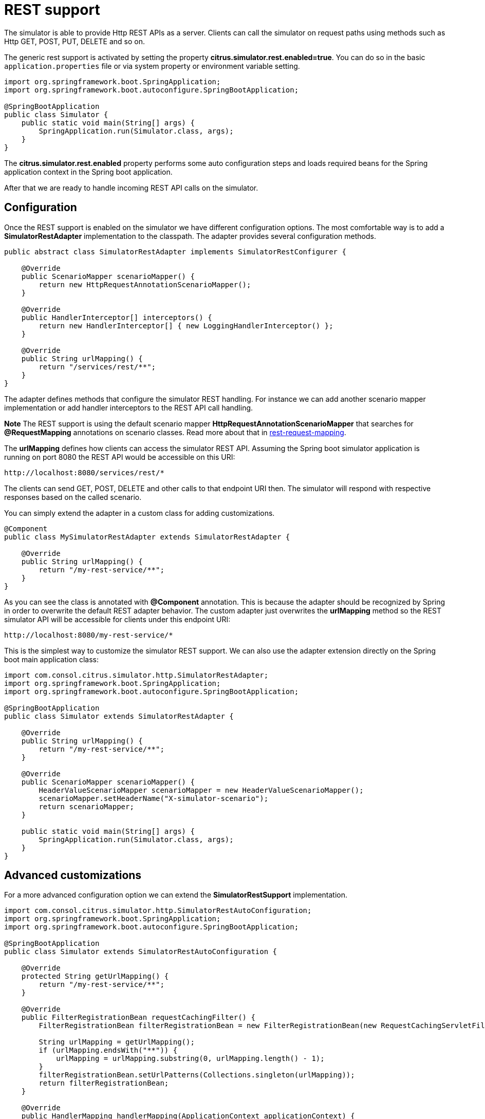 [[rest]]
= REST support

The simulator is able to provide Http REST APIs as a server. Clients can call the simulator on request paths using methods such as
Http GET, POST, PUT, DELETE and so on.

The generic rest support is activated by setting the property *citrus.simulator.rest.enabled=true*. You can do so in the basic `application.properties`
file or via system property or environment variable setting.

[source,java]
----
import org.springframework.boot.SpringApplication;
import org.springframework.boot.autoconfigure.SpringBootApplication;

@SpringBootApplication
public class Simulator {
    public static void main(String[] args) {
        SpringApplication.run(Simulator.class, args);
    }
}
----

The *citrus.simulator.rest.enabled* property performs some auto configuration steps and loads required beans for the Spring application context
in the Spring boot application.

After that we are ready to handle incoming REST API calls on the simulator.

[[rest-config]]
== Configuration

Once the REST support is enabled on the simulator we have different configuration options. The most comfortable way is to
add a *SimulatorRestAdapter* implementation to the classpath. The adapter provides several configuration methods.

[source,java]
----
public abstract class SimulatorRestAdapter implements SimulatorRestConfigurer {

    @Override
    public ScenarioMapper scenarioMapper() {
        return new HttpRequestAnnotationScenarioMapper();
    }

    @Override
    public HandlerInterceptor[] interceptors() {
        return new HandlerInterceptor[] { new LoggingHandlerInterceptor() };
    }

    @Override
    public String urlMapping() {
        return "/services/rest/**";
    }
}
----

The adapter defines methods that configure the simulator REST handling. For instance we can add another scenario mapper implementation or
add handler interceptors to the REST API call handling.

*Note*
The REST support is using the default scenario mapper *HttpRequestAnnotationScenarioMapper* that searches for *@RequestMapping* annotations
on scenario classes. Read more about that in link:#rest-request-mapping[rest-request-mapping].

The *urlMapping* defines how clients can access the simulator REST API. Assuming the Spring boot simulator application is running on port 8080 the
REST API would be accessible on this URI:

[source]
----
http://localhost:8080/services/rest/*
----

The clients can send GET, POST, DELETE and other calls to that endpoint URI then. The simulator will respond with respective responses based on the called
scenario.

You can simply extend the adapter in a custom class for adding customizations.

[source,java]
----
@Component
public class MySimulatorRestAdapter extends SimulatorRestAdapter {

    @Override
    public String urlMapping() {
        return "/my-rest-service/**";
    }
}
----

As you can see the class is annotated with *@Component* annotation. This is because the adapter should be recognized by Spring in order to overwrite the default
REST adapter behavior. The custom adapter just overwrites the *urlMapping* method so the REST simulator API will be accessible for clients under this endpoint URI:

[source]
----
http://localhost:8080/my-rest-service/*
----

This is the simplest way to customize the simulator REST support. We can also use the adapter extension directly on the Spring boot main application class:

[source,java]
----
import com.consol.citrus.simulator.http.SimulatorRestAdapter;
import org.springframework.boot.SpringApplication;
import org.springframework.boot.autoconfigure.SpringBootApplication;

@SpringBootApplication
public class Simulator extends SimulatorRestAdapter {

    @Override
    public String urlMapping() {
        return "/my-rest-service/**";
    }

    @Override
    public ScenarioMapper scenarioMapper() {
        HeaderValueScenarioMapper scenarioMapper = new HeaderValueScenarioMapper();
        scenarioMapper.setHeaderName("X-simulator-scenario");
        return scenarioMapper;
    }

    public static void main(String[] args) {
        SpringApplication.run(Simulator.class, args);
    }
}
----

[[rest-customization]]
== Advanced customizations

For a more advanced configuration option we can extend the *SimulatorRestSupport* implementation.

[source,java]
----
import com.consol.citrus.simulator.http.SimulatorRestAutoConfiguration;
import org.springframework.boot.SpringApplication;
import org.springframework.boot.autoconfigure.SpringBootApplication;

@SpringBootApplication
public class Simulator extends SimulatorRestAutoConfiguration {

    @Override
    protected String getUrlMapping() {
        return "/my-rest-service/**";
    }

    @Override
    public FilterRegistrationBean requestCachingFilter() {
        FilterRegistrationBean filterRegistrationBean = new FilterRegistrationBean(new RequestCachingServletFilter());

        String urlMapping = getUrlMapping();
        if (urlMapping.endsWith("**")) {
            urlMapping = urlMapping.substring(0, urlMapping.length() - 1);
        }
        filterRegistrationBean.setUrlPatterns(Collections.singleton(urlMapping));
        return filterRegistrationBean;
    }

    @Override
    public HandlerMapping handlerMapping(ApplicationContext applicationContext) {
        SimpleUrlHandlerMapping handlerMapping = new SimpleUrlHandlerMapping();
        handlerMapping.setOrder(Ordered.HIGHEST_PRECEDENCE);
        handlerMapping.setAlwaysUseFullPath(true);

        Map<String, Object> mappings = new HashMap<>();
        mappings.put(getUrlMapping(), getRestController(applicationContext));

        handlerMapping.setUrlMap(mappings);
        handlerMapping.setInterceptors(interceptors());

        return handlerMapping;
    }

    public static void main(String[] args) {
        SpringApplication.run(Simulator.class, args);
    }
}
----

With that configuration option we can overwrite REST support auto configuration features on the simulator such as the *requestCachingFilter* or the *handlerMapping*.
We extend the *SimulatorRestAutoConfiguration* implementation directly.

[[rest-request-mapping]]
== Request mapping

By default the simulator will map incoming requests to scenarios using so called mapping keys that are evaluated on the incoming request. When using REST support on
the simulator we can also use *@RequestMapping* annotations on scenarios in order to map incoming requests.

This looks like follows:

[source,java]
----
@Scenario("Hello")
@RequestMapping(value = "/services/rest/simulator/hello", method = RequestMethod.POST, params = {"user"})
public class HelloScenario extends AbstractSimulatorScenario {

    @Override
    public void run(ScenarioDesigner scenario) {
        scenario
            .receive()
            .payload("<Hello xmlns=\"http://citrusframework.org/schemas/hello\">" +
                        "Say Hello!" +
                     "</Hello>");

        scenario
            .send()
            .payload("<HelloResponse xmlns=\"http://citrusframework.org/schemas/hello\">" +
                        "Hi there!" +
                     "</HelloResponse>");
    }
}
----

As you can see the example above uses *@RequestMapping* annotation in addition to the *@Scenario* annotation.
All requests on the request path */services/rest/simulator/hello* of method *POST* that include the query
parameter *user* will be mapped to the scenario. With this strategy the simulator is able to map requests based
on methods, request paths and query parameters.

The mapping strategy requires a special scenario mapper implementation that is used by default. This scenario mapper automatically scans for scenarios with *@RequestMapping* annotations.
The *HttpRequestAnnotationScenarioMapper* is active by default when enabling REST support on the simulator. Of course you can use traditional scenario mappers, too when using REST.
So in case you need to apply different mapping strategies you can overwrite the scenario mapper implementation in the configuration adapter.

[[rest-status-code]]
== Http responses

As Http is a synchronous messaging transport by its nature we can provide response messages to the calling client. In Http REST APIs this should include some Http status code.
You can specify the Http status code very easy when using the Citrus Java DSL methods as shown in the next example.

[source,java]
----
@Scenario("Hello")
@RequestMapping(value = "/services/rest/simulator/hello", method = RequestMethod.POST)
public class HelloScenario extends AbstractSimulatorScenario {

    @Override
    public void run(ScenarioDesigner scenario) {
        scenario
            .http()
            .receive()
            .post()
            .payload("<Hello xmlns=\"http://citrusframework.org/schemas/hello\">" +
                    "Say Hello!" +
                    "</Hello>");

        scenario
            .http()
            .send()
            .response(HttpStatus.OK)
            .payload("<HelloResponse xmlns=\"http://citrusframework.org/schemas/hello\">" +
                    "Hi there!" +
                    "</HelloResponse>");
    }
}
----

The Http Java DSL extension in Citrus provides easy access to Http related identities such as request methods, query parameters and status codes. Please
see the official Citrus documentation for more details how to use this Http specific Java fluent API.

[[rest-swagger]]
== Swagger support

The simulator application is able to read link:https://swagger.io/[Swagger] link:https://github.com/OAI/OpenAPI-Specification/blob/master/versions/3.0.0.md[Open API V3.0] specifications for auto
generating simulator scenarios for each operation. The Open API specification defines available REST request paths, supported methods (GET, POST, PUT, DELETE, ...) and their outcome when clients
call that API operations. The simulator generates basic scenarios for these specification information.

See the following sample how to do that:

[source,java]
----
@SpringBootApplication
public class Simulator extends SimulatorRestAdapter {

    public static void main(String[] args) {
        SpringApplication.run(Simulator.class, args);
    }

    @Override
    public ScenarioMapper scenarioMapper() {
        return new HttpRequestPathScenarioMapper();
    }

    @Override
    public String urlMapping(SimulatorRestConfigurationProperties simulatorRestConfiguration) {
        return "/petstore/v2/**";
    }

    @Override
    public EndpointAdapter fallbackEndpointAdapter() {
        return new StaticEndpointAdapter() {
            @Override
            protected Message handleMessageInternal(Message message) {
                return new HttpMessage().status(HttpStatus.NOT_FOUND);
            }
        };
    }

    @Bean
    public static HttpScenarioGenerator scenarioGenerator() {
        HttpScenarioGenerator generator = new HttpScenarioGenerator(new ClassPathResource("swagger/petstore-api.json"));
        generator.setContextPath("/petstore");
        return generator;
    }
}
----

The listing above adds a `HttpScenarioGenerator` as Spring bean to the simulator application. The generator receives the swagger api file location `swagger/petstore-api.json` and the
context path for this API. In addition to that we need to set a special scenario mapper implementation `HttpRequestPathScenarioMapper` that is aware of generated REST scenarios.

Also we set a custom fallback endpoint adapter. This one is used when no scenario matches the incoming request or when the scenario itself did not produce a proper response because of
some validation error.

On startup the generator dynamically generates a scenario for each operation defined in that swagger api file. You can review all generated scenarios in the user interface.

Let's have a look at a sample operation in that *petstore* swagger api file:

[source,json]
----
"/pet/findByStatus": {
  "get": {
    "tags": [
      "pet"
    ],
    "summary": "Finds Pets by status",
    "description": "Multiple status values can be provided with comma separated strings",
    "operationId": "findPetsByStatus",
    "produces": [
      "application/xml",
      "application/json"
    ],
    "parameters": [
      {
        "name": "status",
        "in": "query",
        "description": "Status values that need to be considered for filter",
        "required": true,
        "type": "array",
        "items": {
          "type": "string",
          "enum": [
            "available",
            "pending",
            "sold"
          ],
          "default": "available"
        },
        "collectionFormat": "multi"
      }
    ],
    "responses": {
      "200": {
        "description": "successful operation",
        "schema": {
          "type": "array",
          "items": {
            "$ref": "#/definitions/Pet"
          }
        }
      },
      "400": {
        "description": "Invalid status value"
      }
    },
    "security": [
      {
        "petstore_auth": [
          "write:pets",
          "read:pets"
        ]
      }
    ]
  }
}
----

The REST operation above defines a *GET* method on */pet/findByStatus*. The required query parameter *status* is defined to filter the returned list of pets. As a response
the API defines *200 OK* with an array of *Pet* objects. In addition to that *400* response is defined when the *status* parameter is not within its restriction enumeration *available, pending, sold*.

*IMPORTANT:* _The simulator will always generate the success case exclusively. Here this would be the *200 OK* response. Other response variations are not generated up to now!_

The generated scenario for this operation verifies that the request is using *GET* method on request path */pet/findByStatus*. Also the scenario verifies the existence of the *status* query
parameter and that the value is within the enumeration boundaries.

Only in case these verification steps are performed successfully the simulator scenario generates a proper response *200 OK* that contains a dynamic array of pet objects.

Let's have a look at the communication on that scenario:

.Request
[source]
----
GET http://localhost:8080/petstore/v2/pet/findByStatus?status=pending
Accept:application/json
Content-Type:text/plain;charset=UTF-8
Content-Length:0
----

.Response
[source]
----
HTTP/1.1 200
X-Application-Context:application
Content-Type:application/json
Content-Length:193
Date:Wed, 13 Sep 2017 08:13:52 GMT

[{"id": 5243024128,"category": {"id": 5032916791,"name": "hneBENfFDq"},"name": "JjZhcsvSRA","photoUrls": ["GwSVIBOhsi"],"tags": [{"id": 8074462757,"name": "DYwotNekKc"}],"status": "available"}]
----

The request did match all verification steps on the simulator for this operation. Following from that we receive a generated response message with some sample data as array of pet objects. The simulator
is able to generate dynamic identifier such as *id*, *category* and *name* values. According to the field type the simulator generates dynamic number of string values. When there is a enumeration value restriction as seen in *status*
the simulator generates a dynamic enumeration value.

This is how we always get a proper generated response from the simulator API. The petstore swagger Open API specification defines the returned objects and how to validate the incoming requests.

Just in case we sent an invalid request according to the Open API specification we do not get a proper response.

.Request
[source]
----
GET http://localhost:8080/petstore/v2/pet/findByStatus
Accept:application/json
Content-Type:text/plain;charset=UTF-8
Content-Length:0
----

.Response
[source]
----
HTTP/1.1 404
X-Application-Context:application
Content-Type:text/plain;charset=UTF-8
Content-Length:0
Date:Wed, 13 Sep 2017 08:42:56 GMT
----

The sample request above is missing the required *status* query parameter on the *findByStatus* operation. As a result we get a *404 NOT_FOUND* response from the fallback endpoint adapter
as the scenario did not complete because of validation errors. You will see the failed scenario activity with proper error message on that missing *status* parameter in the user interface then.

[rest-swagger-properties]
=== Swagger system properties

The simulator Swagger API auto generate scenario feature can also be activated using pure property settings on the Spring boot application. Instead of adding the Spring bean `HttpScenarioGenerator` in your
simulator configuration you could just set the following properties on the simulator application:

[source, properties]
----
# Enable swagger api support
citrus.simulator.rest.swagger.enabled=true
citrus.simulator.rest.swagger.api=classpath:swagger/petstore-api.json
citrus.simulator.rest.swagger.contextPath=/petstore
----

Of course you can also use environment variables.

[source, properties]
----
CITRUS_SIMULATOR_REST_SWAGGER_ENABLED=true
CITRUS_SIMULATOR_REST_SWAGGER_API=classpath:swagger/petstore-api.json
CITRUS_SIMULATOR_REST_SWAGGER_CONTEXT_PATH=/petstore
----

We just add the api file location and everything else is auto configuration done in the simulator application.

[rest-swagger-data-dictionary]
=== Data dictionaries

Data dictionaries enable us to centralize data manipulation via JsonPath expressions in order to have more dynamic message values in generated request and response message.
When a scenario receives and sends messages the data dictionary is asked for available translations for message elements. This means that
data dictionaries are able to manipulate message content before they are processed.

The auto generated scenario references both inbound and outbound data dictionaries. We simply need to enable those in the Spring boot `application.properties` file:

[source, properties]
----
citrus.simulator.inbound.json.dictionary.enabled=true
citrus.simulator.inboundJsonDictionary=classpath:dictionary/inbound_mappings.properties
citrus.simulator.outbound.json.dictionary.enabled=true
citrus.simulator.outboundJsonDictionary=classpath:dictionary/outbound_mappings.properties
----

As you can see you have the possibility to define mapping files that map JsonPath expression evaluation with pre defined values in the dictionary:

Now we have added some mapping files for inbound and outbound dictionaries. The mapping file can look like this:

.inbound mappings
[source, properties]
----
$.category.name=@assertThat(anyOf(is(dog),is(cat)))@
$.status=@matches(available|pending|sold|placed)@
$.quantity=@greaterThan(0)@
----

.outbound mappings
[source, properties]
----
$.category.name=citrus:randomEnumValue('dog', 'cat')
$.name=citrus:randomEnumValue('hasso', 'cutie', 'fluffy')
----

The inbound and outbound mapping files defines several JsonPath expressions that should set predefined values before incoming and outgoing messages are validated respectively sent out.
As you can see we can use Citrus validation matchers and functions in order to get more complex value generation.
